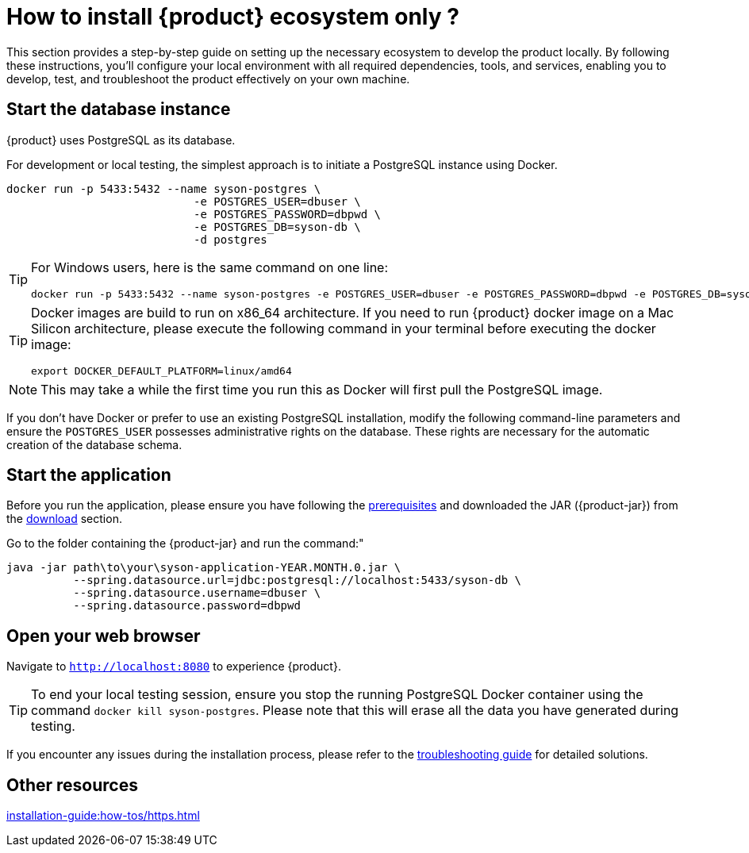 = How to install {product} ecosystem only ?

This section provides a step-by-step guide on setting up the necessary ecosystem to develop the product locally. By following these instructions, you’ll configure your local environment with all required dependencies, tools, and services, enabling you to develop, test, and troubleshoot the product effectively on your own machine.

== Start the database instance

{product} uses PostgreSQL as its database.

For development or local testing, the simplest approach is to initiate a PostgreSQL instance using Docker.

[source, bash]
----
docker run -p 5433:5432 --name syson-postgres \
                            -e POSTGRES_USER=dbuser \
                            -e POSTGRES_PASSWORD=dbpwd \
                            -e POSTGRES_DB=syson-db \
                            -d postgres
----

[TIP]
====
For Windows users, here is the same command on one line:

[source, bash]
----
docker run -p 5433:5432 --name syson-postgres -e POSTGRES_USER=dbuser -e POSTGRES_PASSWORD=dbpwd -e POSTGRES_DB=syson-db -d postgres
----
====

[TIP]
====
Docker images are build to run on x86_64 architecture.
If you need to run {product} docker image on a Mac Silicon architecture, please execute the following command in your terminal before executing the docker image:
[source, bash]
----
export DOCKER_DEFAULT_PLATFORM=linux/amd64 
----
====

[NOTE]
====
This may take a while the first time you run this as Docker will first pull the PostgreSQL image.
====

If you don't have Docker or prefer to use an existing PostgreSQL installation, modify the following command-line parameters and ensure the `POSTGRES_USER` possesses administrative rights on the database.
These rights are necessary for the automatic creation of the database schema.

[#start-app]
== Start the application

Before you run the application, please ensure you have following the xref:requirements.adoc[prerequisites] and downloaded the JAR ({product-jar}) from the xref:how-tos/install/production_deploy.adoc#download[download] section.

Go to the folder containing the {product-jar} and run the command:"

[source, bash]
----
java -jar path\to\your\syson-application-YEAR.MONTH.0.jar \
          --spring.datasource.url=jdbc:postgresql://localhost:5433/syson-db \
          --spring.datasource.username=dbuser \
          --spring.datasource.password=dbpwd
----

[#openwebbrowser]
== Open your web browser

Navigate to `http://localhost:8080` to experience {product}.

[TIP]
====
To end your local testing session, ensure you stop the running PostgreSQL Docker container using the command `docker kill syson-postgres`.
Please note that this will erase all the data you have generated during testing.
====

If you encounter any issues during the installation process, please refer to the xref:troubleshooting.adoc[troubleshooting guide] for detailed solutions.

== Other resources
xref:installation-guide:how-tos/https.adoc[]